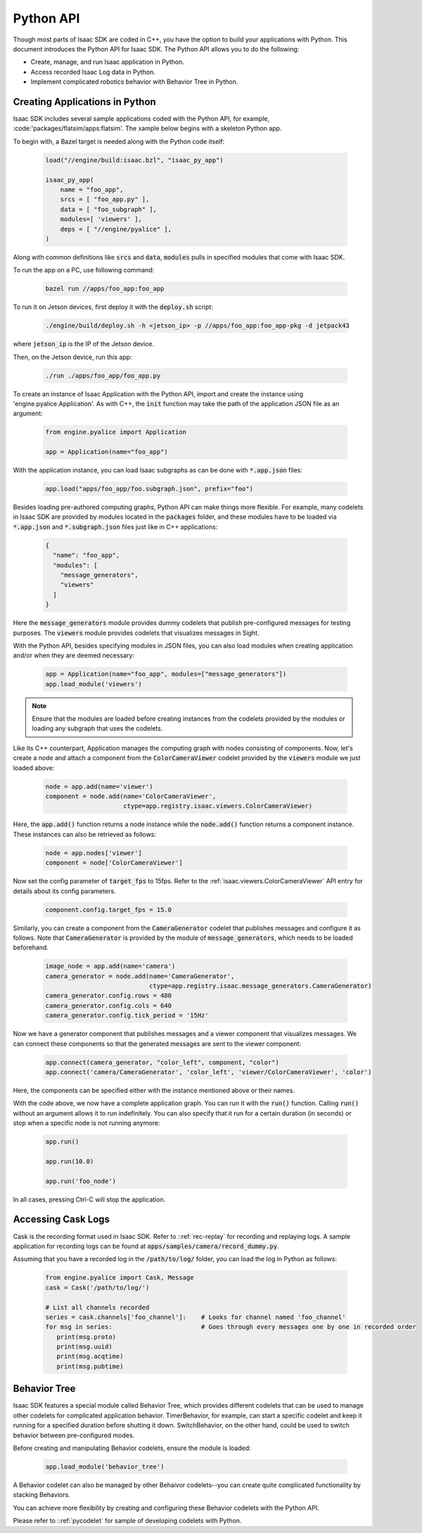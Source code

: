 ..
   Copyright (c) 2020, NVIDIA CORPORATION. All rights reserved.
   NVIDIA CORPORATION and its licensors retain all intellectual property
   and proprietary rights in and to this software, related documentation
   and any modifications thereto. Any use, reproduction, disclosure or
   distribution of this software and related documentation without an express
   license agreement from NVIDIA CORPORATION is strictly prohibited.

.. _python-api:

Python API
=============================

Though most parts of Isaac SDK are coded in C++, you have the option to build your applications with
Python. This document introduces the Python API for Isaac SDK. The Python API allows you to do
the following:

* Create, manage, and run Isaac application in Python.

* Access recorded Isaac Log data in Python.

* Implement complicated robotics behavior with Behavior Tree in Python.


Creating Applications in Python
^^^^^^^^^^^^^^^^^^^^^^^^^^^^^^^^^

Isaac SDK includes several sample applications coded with the Python API, for example,
:code:'packages/flatsim/apps:flatsim'. The xample below begins with a skeleton Python app.

To begin with, a Bazel target is needed along with the Python code itself:

   .. code-block:: python

      load("//engine/build:isaac.bzl", "isaac_py_app")

      isaac_py_app(
          name = "foo_app",
          srcs = [ "foo_app.py" ],
          data = [ "foo_subgraph" ],
          modules=[ 'viewers' ],
          deps = [ "//engine/pyalice" ],
      )

Along with common definitions like :code:`srcs` and :code:`data`, :code:`modules` pulls in
specified modules that come with Isaac SDK.

To run the app on a PC, use following command:

   .. code-block:: bash

      bazel run //apps/foo_app:foo_app

To run it on Jetson devices, first deploy it with the :code:`deploy.sh` script:

   .. code-block:: bash

      ./engine/build/deploy.sh -h <jetson_ip> -p //apps/foo_app:foo_app-pkg -d jetpack43

where :code:`jetson_ip` is the IP of the Jetson device.

Then, on the Jetson device, run this app:

   .. code-block:: bash

      ./run ./apps/foo_app/foo_app.py


To create an instance of Isaac Application with the Python API, import and create the instance
using 'engine.pyalice.Application'. As with C++, the :code:`init` function may take the path of the
application JSON file as an argument:

   .. code-block:: python

      from engine.pyalice import Application

      app = Application(name="foo_app")

With the application instance, you can load Isaac subgraphs as can be done with
:code:`*.app.json` files:

   .. code-block:: python

      app.load("apps/foo_app/foo.subgraph.json", prefix="foo")

Besides loading pre-authored computing graphs, Python API can make things more flexible.
For example, many codelets in Isaac SDK are provided by modules located in the :code:`packages`
folder, and these modules have to be loaded via :code:`*.app.json` and :code:`*.subgraph.json` files
just like in C++ applications:

   .. code-block:: json

      {
        "name": "foo_app",
        "modules": [
          "message_generators",
          "viewers"
        ]
      }

Here the :code:`message_generators` module provides dummy codelets that publish pre-configured
messages for testing purposes. The :code:`viewers` module provides codelets that visualizes messages
in Sight.

With the Python API, besides specifying modules in JSON files, you can also load modules when creating application
and/or when they are deemed necessary:

   .. code-block:: python

      app = Application(name="foo_app", modules=["message_generators"])
      app.load_module('viewers')

.. Note:: Ensure that the modules are loaded before creating instances from the
          codelets provided by the modules or loading any subgraph that uses the codelets.

Like its C++ counterpart, Application manages the computing graph with nodes consisting of
components. Now, let's create a node and attach a component from the :code:`ColorCameraViewer`
codelet provided by the :code:`viewers` module we just loaded above:

   .. code-block:: python

      node = app.add(name='viewer')
      component = node.add(name='ColorCameraViewer',
                           ctype=app.registry.isaac.viewers.ColorCameraViewer)

Here, the :code:`app.add()` function returns a node instance while the :code:`node.add()` function
returns a component instance. These instances can also be retrieved as follows:

   .. code-block:: python

      node = app.nodes['viewer']
      component = node['ColorCameraViewer']

Now set the config parameter of :code:`target_fps` to 15fps. Refer to the
:ref:`isaac.viewers.ColorCameraViewer` API entry for details about its config parameters.

   .. code-block:: python

      component.config.target_fps = 15.0

Similarly, you can create a component from the :code:`CameraGenerator` codelet that publishes
messages and configure it as follows. Note that :code:`CameraGenerator` is provided by the
module of :code:`message_generators`, which needs to be loaded beforehand.

   .. code-block:: python

      image_node = app.add(name='camera')
      camera_generator = node.add(name='CameraGenerator',
                                  ctype=app.registry.isaac.message_generators.CameraGenerator)
      camera_generator.config.rows = 480
      camera_generator.config.cols = 640
      camera_generator.config.tick_period = '15Hz'

Now we have a generator component that publishes messages and a viewer component that visualizes
messages. We can connect these components so that the generated messages are sent to the
viewer component:

   .. code-block:: python

      app.connect(camera_generator, "color_left", component, "color")
      app.connect('camera/CameraGenerator', 'color_left', 'viewer/ColorCameraViewer', 'color')

Here, the components can be specified either with the instance mentioned above or their names.

With the code above, we now have a complete application graph. You can run it with the :code:`run()`
function. Calling :code:`run()` without an argument allows it to run indefinitely. You can also
specify that it run for a certain duration (in seconds) or stop when a specific node is not running anymore:

   .. code-block:: python

      app.run()

      app.run(10.0)

      app.run('foo_node')

In all cases, pressing Ctrl-C will stop the application.


Accessing Cask Logs
^^^^^^^^^^^^^^^^^^^

Cask is the recording format used in Isaac SDK. Refer to ::ref:`rec-replay` for recording and
replaying logs. A sample application for recording logs can be found at
:code:`apps/samples/camera/record_dummy.py`.

Assuming that you have a recorded log in the :code:`/path/to/log/` folder, you can load the log in
Python as follows:

   .. code-block:: python

      from engine.pyalice import Cask, Message
      cask = Cask('/path/to/log/')

      # List all channels recorded
      series = cask.channels['foo_channel']:    # Looks for channel named 'foo_channel'
      for msg in series:                        # Goes through every messages one by one in recorded order
         print(msg.proto)
         print(msg.uuid)
         print(msg.acqtime)
         print(msg.pubtime)


Behavior Tree
^^^^^^^^^^^^^

Isaac SDK features a special module called Behavior Tree, which provides different codelets that can
be used to manage other codelets for complicated application behavior.
TimerBehavior, for example, can start a specific codelet and keep it running for a specified
duration before shutting it down. SwitchBehavior, on the other hand, could be used to switch
behavior between pre-configured modes.

Before creating and manipulating Behavior codelets, ensure the module is loaded:

   .. code-block:: python

      app.load_module('behavior_tree')

A Behavior codelet can also be managed by other Behaivor codelets--you can create quite complicated
functionality by stacking Behaviors.

You can achieve more flexibility by creating and configuring these Behavior codelets with the
Python API.


Please refer to ::ref:`pycodelet` for sample of developing codelets with Python.